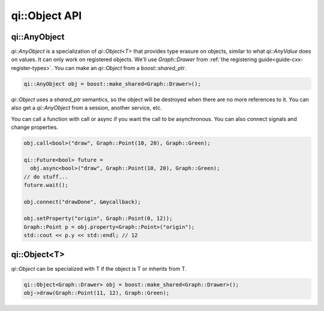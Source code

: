 .. _api-object:
.. cpp:namespace:: qi
.. cpp:auto_template:: True
.. default-role:: cpp:guess

qi::Object API
**************

qi::AnyObject
=============

`qi::AnyObject` is a specialization of `qi::Object<T>` that provides type
erasure on objects, similar to what `qi::AnyValue` does on values. It can only
work on registered objects. We'll use `Graph::Drawer` from :ref:`the
registering guide<guide-cxx-register-types>`. You can make an `qi::Object` from
a `boost::shared_ptr`.

.. code-block:: c++

  qi::AnyObject obj = boost::make_shared<Graph::Drawer>();

`qi::Object` uses a `shared_ptr` semantics, so the object will be destroyed when
there are no more references to it. You can also get a `qi::AnyObject` from a
session, another service, etc.

You can call a function with call or async if you want the call to be
asynchronous. You can also connect signals and change properties.

.. code-block:: c++

  obj.call<bool>("draw", Graph::Point(10, 20), Graph::Green);

  qi::Future<bool> future =
    obj.async<bool>("draw", Graph::Point(10, 20), Graph::Green);
  // do stuff...
  future.wait();

  obj.connect("drawDone", &mycallback);

  obj.setProperty("origin", Graph::Point(0, 12));
  Graph::Point p = obj.property<Graph::Point>("origin");
  std::cout << p.y << std::endl; // 12

qi::Object<T>
=============

`qi::Object` can be specialized with T if the object is T or inherits from T.

.. code-block:: c++

  qi::Object<Graph::Drawer> obj = boost::make_shared<Graph::Drawer>();
  obj->draw(Graph::Point(11, 12), Graph::Green);

